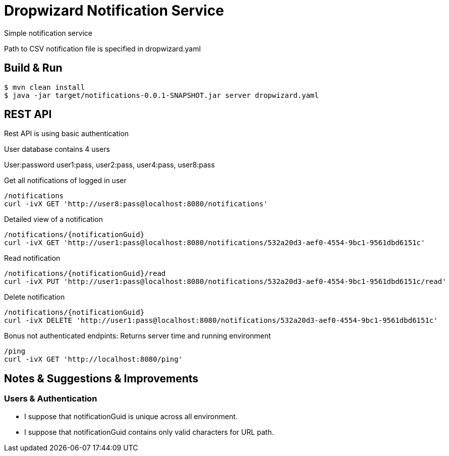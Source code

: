 = Dropwizard Notification Service

Simple notification service

Path to CSV notification file is specified in dropwizard.yaml

== Build & Run
[source,shell]
----
$ mvn clean install
$ java -jar target/notifications-0.0.1-SNAPSHOT.jar server dropwizard.yaml
----

== REST API
Rest API is using basic authentication

User database contains 4 users

User:password user1:pass, user2:pass, user4:pass, user8:pass

Get all notifications of logged in user
[source,shell]
----
/notifications
curl -ivX GET 'http://user8:pass@localhost:8080/notifications'
----

Detailed view of a notification
[source,shell]
----
/notifications/{notificationGuid}
curl -ivX GET 'http://user1:pass@localhost:8080/notifications/532a20d3-aef0-4554-9bc1-9561dbd6151c'
----

Read notification
[source,shell]
----
/notifications/{notificationGuid}/read
curl -ivX PUT 'http://user1:pass@localhost:8080/notifications/532a20d3-aef0-4554-9bc1-9561dbd6151c/read'
----

Delete notification
[source,shell]
----
/notifications/{notificationGuid}
curl -ivX DELETE 'http://user1:pass@localhost:8080/notifications/532a20d3-aef0-4554-9bc1-9561dbd6151c'
----

Bonus not authenticated endpints:
Returns server time and running environment
[source,shell]
----
/ping
curl -ivX GET 'http://localhost:8080/ping'
----

== Notes & Suggestions & Improvements
=== Users & Authentication
* I suppose that notificationGuid is unique across all environment.
* I suppose that notificationGuid contains only valid characters for URL path.


